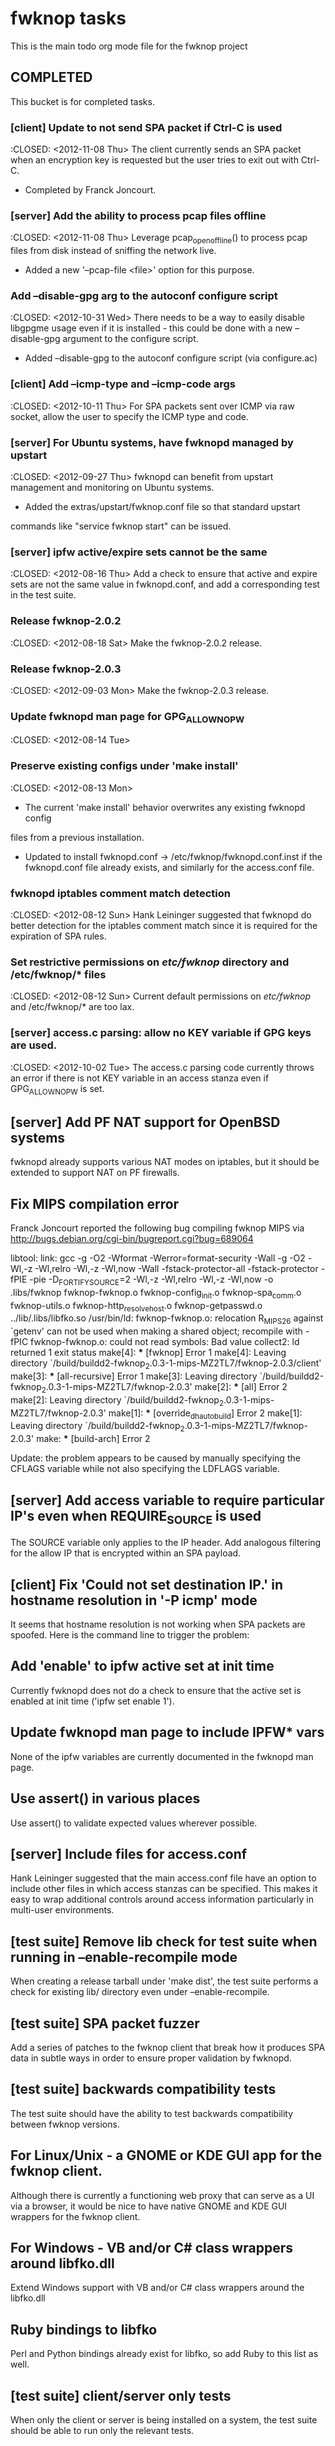* fwknop tasks
  This is the main todo org mode file for the fwknop project
** COMPLETED
   This bucket is for completed tasks.
*** [client] Update to not send SPA packet if Ctrl-C is used
    :CLOSED: <2012-11-08 Thu>
    The client currently sends an SPA packet when an encryption key is
    requested but the user tries to exit out with Ctrl-C.
    - Completed by Franck Joncourt.
*** [server] Add the ability to process pcap files offline
    :CLOSED: <2012-11-08 Thu>
    Leverage pcap_open_offline() to process pcap files from disk instead of
    sniffing the network live.
    - Added a new '--pcap-file <file>' option for this purpose.
*** Add --disable-gpg arg to the autoconf configure script
    :CLOSED: <2012-10-31 Wed>
    There needs to be a way to easily disable libgpgme usage even if it is
    installed - this could be done with a new --disable-gpg argument to the
    configure script.
    - Added --disable-gpg to the autoconf configure script (via configure.ac)
*** [client] Add --icmp-type and --icmp-code args
    :CLOSED: <2012-10-11 Thu>
    For SPA packets sent over ICMP via raw socket, allow the user to specify
    the ICMP type and code.
*** [server] For Ubuntu systems, have fwknopd managed by upstart
    :CLOSED: <2012-09-27 Thu>
    fwknopd can benefit from upstart management and monitoring on Ubuntu
    systems.
    - Added the extras/upstart/fwknop.conf file so that standard upstart
    commands like "service fwknop start" can be issued.
*** [server] ipfw active/expire sets cannot be the same
    :CLOSED: <2012-08-16 Thu>
    Add a check to ensure that active and expire sets are not the same value in
    fwknopd.conf, and add a corresponding test in the test suite.
*** Release fwknop-2.0.2
    :CLOSED: <2012-08-18 Sat>
    Make the fwknop-2.0.2 release.
*** Release fwknop-2.0.3
    :CLOSED: <2012-09-03 Mon>
    Make the fwknop-2.0.3 release.
*** Update fwknopd man page for GPG_ALLOW_NO_PW
    :CLOSED: <2012-08-14 Tue>
*** Preserve existing configs under 'make install'
    :CLOSED: <2012-08-13 Mon>
    - The current 'make install' behavior overwrites any existing fwknopd config
    files from a previous installation.
    - Updated to install fwknopd.conf -> /etc/fwknop/fwknopd.conf.inst if the
      fwknopd.conf file already exists, and similarly for the access.conf
      file.
*** fwknopd iptables comment match detection
    :CLOSED: <2012-08-12 Sun>
   Hank Leininger suggested that fwknopd do better detection for the iptables
   comment match since it is required for the expiration of SPA rules.
*** Set restrictive permissions on /etc/fwknop/ directory and /etc/fwknop/* files
    :CLOSED: <2012-08-12 Sun>
    Current default permissions on /etc/fwknop/ and /etc/fwknop/* are too lax.
*** [server] access.c parsing: allow no KEY variable if GPG keys are used.
    :CLOSED: <2012-10-02 Tue>
    The access.c parsing code currently throws an error if there is not KEY
    variable in an access stanza even if GPG_ALLOW_NO_PW is set.
** [server] Add PF NAT support for OpenBSD systems
   fwknopd already supports various NAT modes on iptables, but it should be
   extended to support NAT on PF firewalls.
** Fix MIPS compilation error
   Franck Joncourt reported the following bug compiling fwknop MIPS via
   http://bugs.debian.org/cgi-bin/bugreport.cgi?bug=689064

   libtool: link: gcc -g -O2 -Wformat -Werror=format-security -Wall -g -O2 
   -Wl,-z -Wl,relro -Wl,-z -Wl,now -Wall -fstack-protector-all 
   -fstack-protector -fPIE -pie -D_FORTIFY_SOURCE=2 -Wl,-z -Wl,relro -Wl,-z 
   -Wl,now -o .libs/fwknop fwknop-fwknop.o fwknop-config_init.o 
   fwknop-spa_comm.o fwknop-utils.o fwknop-http_resolve_host.o 
   fwknop-getpasswd.o  ../lib/.libs/libfko.so
   /usr/bin/ld: fwknop-fwknop.o: relocation R_MIPS_26 against `getenv' can not 
   be used when making a shared object; recompile with -fPIC
   fwknop-fwknop.o: could not read symbols: Bad value
   collect2: ld returned 1 exit status
   make[4]: *** [fwknop] Error 1
   make[4]: Leaving directory 
   `/build/buildd2-fwknop_2.0.3-1-mips-MZ2TL7/fwknop-2.0.3/client'
   make[3]: *** [all-recursive] Error 1
   make[3]: Leaving directory 
   `/build/buildd2-fwknop_2.0.3-1-mips-MZ2TL7/fwknop-2.0.3'
   make[2]: *** [all] Error 2
   make[2]: Leaving directory 
   `/build/buildd2-fwknop_2.0.3-1-mips-MZ2TL7/fwknop-2.0.3'
   make[1]: *** [override_dh_auto_build] Error 2
   make[1]: Leaving directory 
   `/build/buildd2-fwknop_2.0.3-1-mips-MZ2TL7/fwknop-2.0.3'
   make: *** [build-arch] Error 2

   Update: the problem appears to be caused by manually specifying the CFLAGS
   variable while not also specifying the LDFLAGS variable.

** [server] Add access variable to require particular IP's even when REQUIRE_SOURCE is used
   The SOURCE variable only applies to the IP header.  Add analogous filtering
   for the allow IP that is encrypted within an SPA payload.
** [client] Fix 'Could not set destination IP.' in hostname resolution in '-P icmp' mode
   It seems that hostname resolution is not working when SPA packets are
   spoofed.  Here is the command line to trigger the problem:
   # fwknop -A tcp/22 -a 127.0.0.2 -D <host> --verbose --verbose -P icmp --icmp-type 8 --icmp-code 0 -Q 1.2.3.4
** Add 'enable' to ipfw active set at init time
   Currently fwknopd does not do a check to ensure that the active set is
   enabled at init time ('ipfw set enable 1').
** Update fwknopd man page to include IPFW* vars
   None of the ipfw variables are currently documented in the fwknopd man
   page.
** Use assert() in various places
   Use assert() to validate expected values wherever possible.
** [server] Include files for access.conf
   Hank Leininger suggested that the main access.conf file have an option to
   include other files in which access stanzas can be specified.  This makes
   it easy to wrap additional controls around access information particularly
   in multi-user environments.
** [test suite] Remove lib check for test suite when running in --enable-recompile mode
   When creating a release tarball under 'make dist', the test suite performs
   a check for existing lib/ directory even under --enable-recompile.
** [test suite] SPA packet fuzzer
   Add a series of patches to the fwknop client that break how it produces SPA
   data in subtle ways in order to ensure proper validation by fwknopd.
** [test suite] backwards compatibility tests
   The test suite should have the ability to test backwards compatibility
   between fwknop versions.
** For Linux/Unix - a GNOME or KDE GUI app for the fwknop client.
   Although there is currently a functioning web proxy that can serve as a
   UI via a browser, it would be nice to have native GNOME and KDE GUI
   wrappers for the fwknop client.
** For Windows - VB and/or C# class wrappers around libfko.dll
   Extend Windows support with VB and/or C# class wrappers around the
   libfko.dll
** Ruby bindings to libfko
   Perl and Python bindings already exist for libfko, so add Ruby to this list
   as well.
** [test suite] client/server only tests
   When only the client or server is being installed on a system, the test
   suite should be able to run only the relevant tests.

** Implement SPA over IPv6
   It is important to eventually fully support SPA over IPv6.
